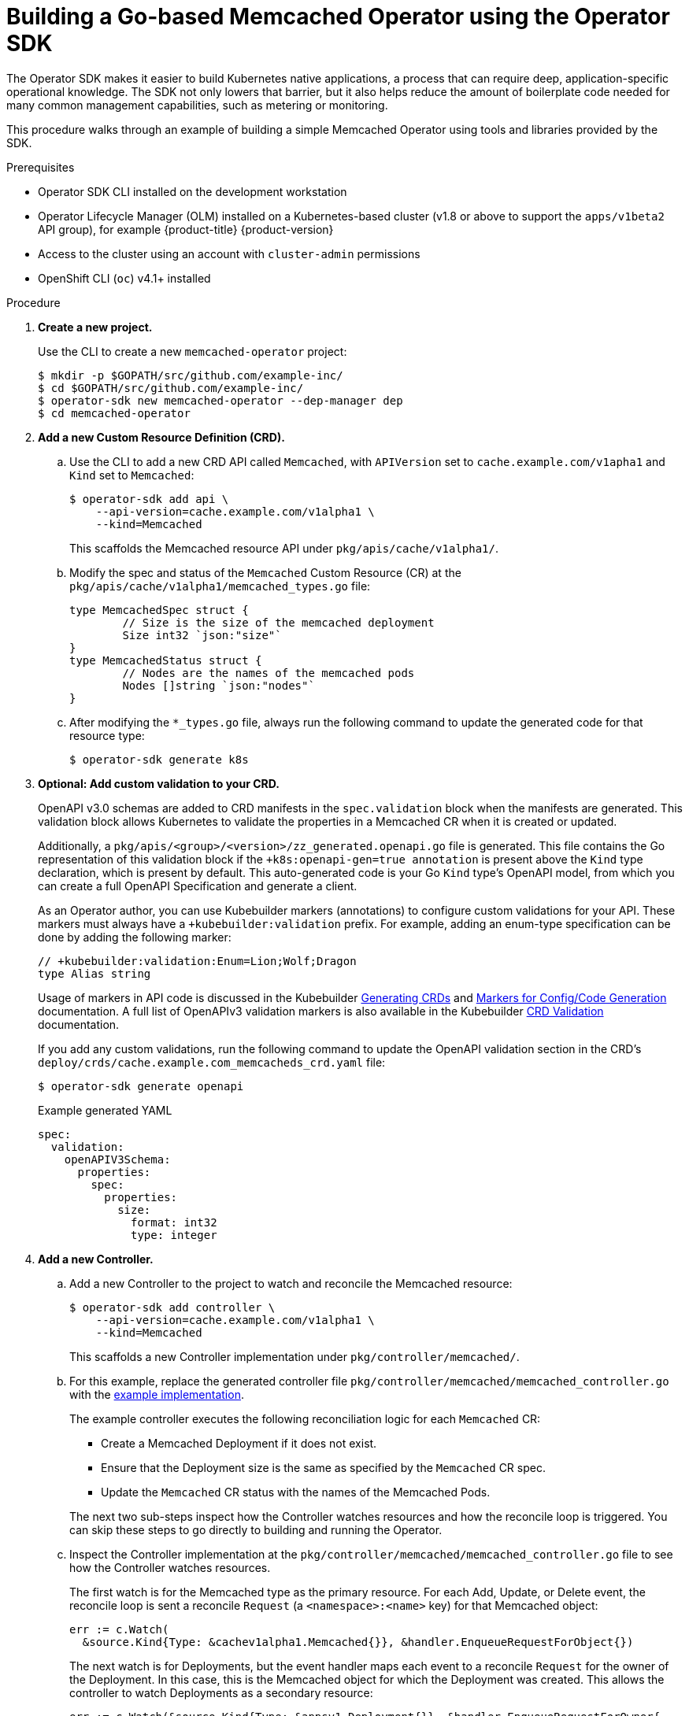 // Module included in the following assemblies:
//
// * operators/operator_sdk/osdk-getting-started.adoc

[id="building-memcached-operator-using-osdk_{context}"]
= Building a Go-based Memcached Operator using the Operator SDK

The Operator SDK makes it easier to build Kubernetes native applications, a
process that can require deep, application-specific operational knowledge. The
SDK not only lowers that barrier, but it also helps reduce the amount of
boilerplate code needed for many common management capabilities, such as
metering or monitoring.

This procedure walks through an example of building a simple Memcached Operator
using tools and libraries provided by the SDK.

.Prerequisites

- Operator SDK CLI installed on the development workstation
- Operator Lifecycle Manager (OLM) installed on a Kubernetes-based cluster (v1.8
or above to support the `apps/v1beta2` API group), for example {product-title} {product-version}
- Access to the cluster using an account with `cluster-admin` permissions
- OpenShift CLI (`oc`) v4.1+ installed

.Procedure

. *Create a new project.*
+
Use the CLI to create a new `memcached-operator` project:
+
----
$ mkdir -p $GOPATH/src/github.com/example-inc/
$ cd $GOPATH/src/github.com/example-inc/
$ operator-sdk new memcached-operator --dep-manager dep
$ cd memcached-operator
----

. *Add a new Custom Resource Definition (CRD).*

.. Use the CLI to add a new CRD API called `Memcached`, with `APIVersion` set to
`cache.example.com/v1apha1` and `Kind` set to `Memcached`:
+
----
$ operator-sdk add api \
    --api-version=cache.example.com/v1alpha1 \
    --kind=Memcached
----
+
This scaffolds the Memcached resource API under `pkg/apis/cache/v1alpha1/`.

.. Modify the spec and status of the `Memcached` Custom Resource (CR) at the
`pkg/apis/cache/v1alpha1/memcached_types.go` file:
+
[source,go]
----
type MemcachedSpec struct {
	// Size is the size of the memcached deployment
	Size int32 `json:"size"`
}
type MemcachedStatus struct {
	// Nodes are the names of the memcached pods
	Nodes []string `json:"nodes"`
}
----

.. After modifying the `*_types.go` file, always run the following command to
update the generated code for that resource type:
+
----
$ operator-sdk generate k8s
----

. *Optional: Add custom validation to your CRD.*
+
OpenAPI v3.0 schemas are added to CRD manifests in the `spec.validation` block when
the manifests are generated. This validation block allows Kubernetes to validate
the properties in a Memcached CR when it is created or updated.
+
Additionally, a `pkg/apis/<group>/<version>/zz_generated.openapi.go` file is
generated. This file contains the Go representation of this validation block if
the `+k8s:openapi-gen=true annotation` is present above the `Kind` type
declaration, which is present by default. This auto-generated code is your Go
`Kind` type's OpenAPI model, from which you can create a full OpenAPI
Specification and generate a client.
+
As an Operator author, you can use Kubebuilder markers (annotations) to
configure custom validations for your API. These markers must always have a
`+kubebuilder:validation` prefix. For example, adding an enum-type specification
can be done by adding the following marker:
+
[source,go]
----
// +kubebuilder:validation:Enum=Lion;Wolf;Dragon
type Alias string
----
+
Usage of markers in API code is discussed in the Kubebuilder
link:https://book.kubebuilder.io/reference/generating-crd.html[Generating CRDs]
and link:https://book.kubebuilder.io/reference/markers.html[Markers for Config/Code Generation]
documentation. A full list of OpenAPIv3 validation markers is also available in
the Kubebuilder
link:https://book.kubebuilder.io/reference/markers/crd-validation.html[CRD Validation]
documentation.
+
If you add any custom validations, run the following command to update the
OpenAPI validation section in the CRD's
`deploy/crds/cache.example.com_memcacheds_crd.yaml` file:
+
----
$ operator-sdk generate openapi
----
+
.Example generated YAML
[source,yaml]
----
spec:
  validation:
    openAPIV3Schema:
      properties:
        spec:
          properties:
            size:
              format: int32
              type: integer
----

. *Add a new Controller.*

.. Add a new Controller to the project to watch and reconcile the Memcached
resource:
+
----
$ operator-sdk add controller \
    --api-version=cache.example.com/v1alpha1 \
    --kind=Memcached
----
+
This scaffolds a new Controller implementation under
`pkg/controller/memcached/`.

.. For this example, replace the generated controller file
`pkg/controller/memcached/memcached_controller.go` with the
link:https://github.com/operator-framework/operator-sdk/blob/master/example/memcached-operator/memcached_controller.go.tmpl[example implementation].
+
The example controller executes the following reconciliation logic for each
`Memcached` CR:
+
--
* Create a Memcached Deployment if it does not exist.
* Ensure that the Deployment size is the same as specified by the `Memcached` CR spec.
* Update the `Memcached` CR status with the names of the Memcached Pods.
--
+
The next two sub-steps inspect how the Controller watches resources and how the
reconcile loop is triggered. You can skip these steps
to go directly to building and running the Operator.

.. Inspect the Controller implementation at the
`pkg/controller/memcached/memcached_controller.go` file to see how the
Controller watches resources.
+
The first watch is for the Memcached type as the primary resource. For each Add,
Update, or Delete event, the reconcile loop is sent a reconcile `Request` (a
`<namespace>:<name>` key) for that Memcached object:
+
----
err := c.Watch(
  &source.Kind{Type: &cachev1alpha1.Memcached{}}, &handler.EnqueueRequestForObject{})
----
+
The next watch is for Deployments, but the event handler maps each event to a
reconcile `Request` for the owner of the Deployment. In this case, this is the
Memcached object for which the Deployment was created. This allows the
controller to watch Deployments as a secondary resource:
+
----
err := c.Watch(&source.Kind{Type: &appsv1.Deployment{}}, &handler.EnqueueRequestForOwner{
		IsController: true,
		OwnerType:    &cachev1alpha1.Memcached{},
	})
----

.. Every Controller has a Reconciler object with a `Reconcile()` method that
implements the reconcile loop. The reconcile loop is passed the `Request`
argument which is a `<namespace>:<name>` key used to lookup the primary resource
object, Memcached, from the cache:
+
----
func (r *ReconcileMemcached) Reconcile(request reconcile.Request) (reconcile.Result, error) {
  // Lookup the Memcached instance for this reconcile request
  memcached := &cachev1alpha1.Memcached{}
  err := r.client.Get(context.TODO(), request.NamespacedName, memcached)
  ...
}
----
+
Based on the return value of `Reconcile()` the reconcile `Request` may be
requeued and the loop may be triggered again:
+
----
// Reconcile successful - don't requeue
return reconcile.Result{}, nil
// Reconcile failed due to error - requeue
return reconcile.Result{}, err
// Requeue for any reason other than error
return reconcile.Result{Requeue: true}, nil
----
[id="building-memcached-operator-using-osdk-build-and-run_{context}"]

. *Build and run the Operator.*

.. Before running the Operator, the CRD must be registered with the Kubernetes API
server:
+
----
$ oc create \
    -f deploy/crds/cache_v1alpha1_memcached_crd.yaml
----

.. After registering the CRD, there are two options for running the Operator:
+
--
* As a Deployment inside a Kubernetes cluster
* As Go program outside a cluster
--
+
Choose one of the following methods.

... _Option A:_ Running as a Deployment inside the cluster.

.... Build the `memcached-operator` image and push it to a registry:
+
----
$ operator-sdk build quay.io/example/memcached-operator:v0.0.1
----

.... The Deployment manifest is generated at `deploy/operator.yaml`. Update the
Deployment image as follows since the default is just a placeholder:
+
----
$ sed -i 's|REPLACE_IMAGE|quay.io/example/memcached-operator:v0.0.1|g' deploy/operator.yaml
----

.... Ensure you have an account on link:https://quay.io[Quay.io] for the next step,
or substitute your preferred container registry. On the registry,
link:https://quay.io/new/[create a new public image] repository named
`memcached-operator`.

.... Push the image to the registry:
+
----
$ docker push quay.io/example/memcached-operator:v0.0.1
----

.... Setup RBAC and deploy `memcached-operator`:
+
----
$ oc create -f deploy/role.yaml
$ oc create -f deploy/role_binding.yaml
$ oc create -f deploy/service_account.yaml
$ oc create -f deploy/operator.yaml
----

.... Verify that `memcached-operator` is up and running:
+
----
$ oc get deployment
NAME                     DESIRED   CURRENT   UP-TO-DATE   AVAILABLE   AGE
memcached-operator       1         1         1            1           1m
----

... _Option B:_ Running locally outside the cluster.
+
This method is preferred during development cycle to deploy and test faster.
+
Run the Operator locally with the default Kubernetes configuration file present
at `$HOME/.kube/config`:
+
----
$ operator-sdk up local --namespace=default
----
+
You can use a specific `kubeconfig` using the flag
`--kubeconfig=<path/to/kubeconfig>`.

. *Verify that the Operator can deploy a Memcached application* by creating a
Memcached CR.

.. Create the example `Memcached` CR that was generated at
`deploy/crds/cache_v1alpha1_memcached_cr.yaml`:
+
----
$ cat deploy/crds/cache_v1alpha1_memcached_cr.yaml
apiVersion: "cache.example.com/v1alpha1"
kind: "Memcached"
metadata:
  name: "example-memcached"
spec:
  size: 3

$ oc apply -f deploy/crds/cache_v1alpha1_memcached_cr.yaml
----

.. Ensure that `memcached-operator` creates the Deployment for the CR:
+
----
$ oc get deployment
NAME                     DESIRED   CURRENT   UP-TO-DATE   AVAILABLE   AGE
memcached-operator       1         1         1            1           2m
example-memcached        3         3         3            3           1m
----

.. Check the Pods and CR status to confirm the status is updated with the
`memcached` Pod names:
+
----
$ oc get pods
NAME                                  READY     STATUS    RESTARTS   AGE
example-memcached-6fd7c98d8-7dqdr     1/1       Running   0          1m
example-memcached-6fd7c98d8-g5k7v     1/1       Running   0          1m
example-memcached-6fd7c98d8-m7vn7     1/1       Running   0          1m
memcached-operator-7cc7cfdf86-vvjqk   1/1       Running   0          2m

$ oc get memcached/example-memcached -o yaml
apiVersion: cache.example.com/v1alpha1
kind: Memcached
metadata:
  clusterName: ""
  creationTimestamp: 2018-03-31T22:51:08Z
  generation: 0
  name: example-memcached
  namespace: default
  resourceVersion: "245453"
  selfLink: /apis/cache.example.com/v1alpha1/namespaces/default/memcacheds/example-memcached
  uid: 0026cc97-3536-11e8-bd83-0800274106a1
spec:
  size: 3
status:
  nodes:
  - example-memcached-6fd7c98d8-7dqdr
  - example-memcached-6fd7c98d8-g5k7v
  - example-memcached-6fd7c98d8-m7vn7
----

. *Verify that the Operator can manage a deployed Memcached application* by
updating the size of the deployment.

.. Change the `spec.size` field in the `memcached` CR from `3` to `4`:
+
----
$ cat deploy/crds/cache_v1alpha1_memcached_cr.yaml
apiVersion: "cache.example.com/v1alpha1"
kind: "Memcached"
metadata:
  name: "example-memcached"
spec:
  size: 4
----

.. Apply the change:
+
----
$ oc apply -f deploy/crds/cache_v1alpha1_memcached_cr.yaml
----

.. Confirm that the Operator changes the Deployment size:
+
----
$ oc get deployment
NAME                 DESIRED   CURRENT   UP-TO-DATE   AVAILABLE   AGE
example-memcached    4         4         4            4           5m
----

. *Clean up the resources:*
+
----
$ oc delete -f deploy/crds/cache_v1alpha1_memcached_cr.yaml
$ oc delete -f deploy/crds/cache_v1alpha1_memcached_crd.yaml
$ oc delete -f deploy/operator.yaml
$ oc delete -f deploy/role.yaml
$ oc delete -f deploy/role_binding.yaml
$ oc delete -f deploy/service_account.yaml
----

.Additional resources

* For more information about OpenAPI v3.0 validation schemas in CRDs, refer to the
link:https://kubernetes.io/docs/tasks/access-kubernetes-api/custom-resources/custom-resource-definitions/#specifying-a-structural-schema[Kubernetes documentation].
